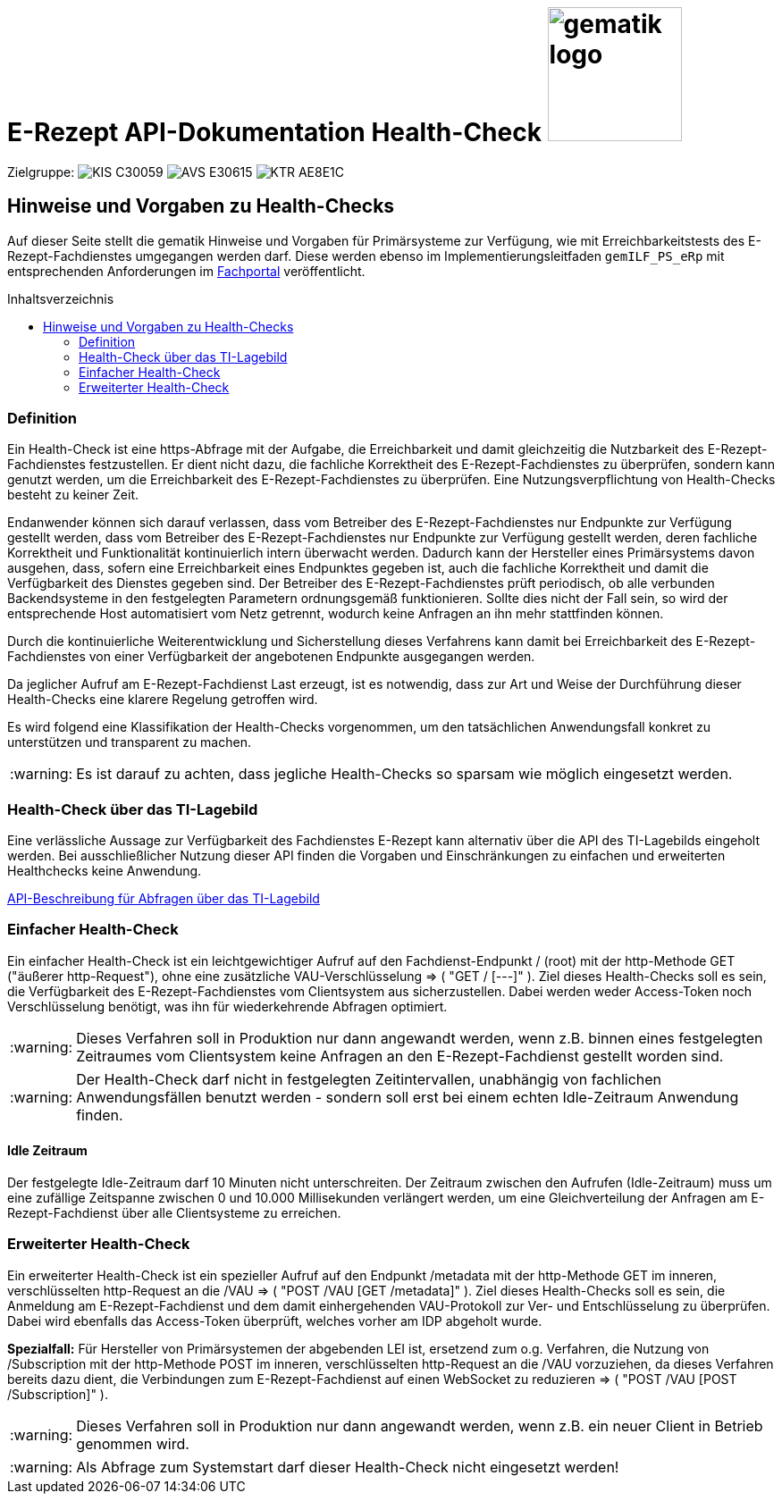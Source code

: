 = E-Rezept API-Dokumentation Health-Check image:gematik_logo.png[width=150, float="right"]
// asciidoc settings for DE (German)
// ==================================
:imagesdir: ../images
:tip-caption: :bulb:
:note-caption: :information_source:
:important-caption: :heavy_exclamation_mark:
:caution-caption: :fire:
:warning-caption: :warning:
:toc: macro
:toclevels: 2
:toc-title: Inhaltsverzeichnis
:AVS: https://img.shields.io/badge/AVS-E30615
:PVS: https://img.shields.io/badge/PVS/KIS-C30059
:FdV: https://img.shields.io/badge/FdV-green
:eRp: https://img.shields.io/badge/eRp--FD-blue
:KTR: https://img.shields.io/badge/KTR-AE8E1C
:NCPeH: https://img.shields.io/badge/NCPeH-orange
:DEPR: https://img.shields.io/badge/DEPRECATED-B7410E

// Variables for the Examples that are to be used
:branch: main
:date-folder: 2025-01-15

Zielgruppe: image:{PVS}[] image:{AVS}[] image:{KTR}[]

== Hinweise und Vorgaben zu Health-Checks
Auf dieser Seite stellt die gematik Hinweise und Vorgaben für Primärsysteme zur Verfügung, wie mit Erreichbarkeitstests des E-Rezept-Fachdienstes umgegangen werden darf. Diese werden ebenso im Implementierungsleitfaden `gemILF_PS_eRp` mit entsprechenden Anforderungen im link:https://fachportal.gematik.de/dokumentensuche?tx_gemcharacteristics_productlist%5BformIdentifier%5D=form-2849&tx_gemcharacteristics_productlist%5Btype%5D=ProdT&tx_gemcharacteristics_productlist%5Bproducttype%5D=168&tx_gemcharacteristics_productlist%5Bproducttypeversion%5D=74#c2849[Fachportal^] veröffentlicht.

toc::[]

=== Definition
Ein Health-Check ist eine https-Abfrage mit der Aufgabe, die Erreichbarkeit und damit gleichzeitig die Nutzbarkeit des E-Rezept-Fachdienstes festzustellen. Er dient nicht dazu, die fachliche Korrektheit des E-Rezept-Fachdienstes zu überprüfen, sondern kann genutzt werden, um die Erreichbarkeit des E-Rezept-Fachdienstes zu überprüfen. Eine Nutzungsverpflichtung von Health-Checks besteht zu keiner Zeit.

Endanwender können sich darauf verlassen, dass vom Betreiber des E-Rezept-Fachdienstes nur Endpunkte zur Verfügung gestellt werden, dass vom Betreiber des E-Rezept-Fachdienstes nur Endpunkte zur Verfügung gestellt werden, deren fachliche Korrektheit und Funktionalität kontinuierlich intern überwacht werden. Dadurch kann der Hersteller eines Primärsystems davon ausgehen, dass, sofern eine Erreichbarkeit eines Endpunktes gegeben ist, auch die fachliche Korrektheit und damit die Verfügbarkeit des Dienstes gegeben sind. Der Betreiber des E-Rezept-Fachdienstes prüft periodisch, ob alle verbunden Backendsysteme in den festgelegten Parametern ordnungsgemäß funktionieren. Sollte dies nicht der Fall sein, so wird der entsprechende Host automatisiert vom Netz getrennt, wodurch keine Anfragen an ihn mehr stattfinden können.

Durch die kontinuierliche Weiterentwicklung und Sicherstellung dieses Verfahrens kann damit bei Erreichbarkeit des E-Rezept-Fachdienstes von einer Verfügbarkeit der angebotenen Endpunkte ausgegangen werden.

Da jeglicher Aufruf am E-Rezept-Fachdienst Last erzeugt, ist es notwendig, dass zur Art und Weise der Durchführung dieser Health-Checks eine klarere Regelung getroffen wird.

Es wird folgend eine Klassifikation der Health-Checks vorgenommen, um den tatsächlichen Anwendungsfall konkret zu unterstützen und transparent zu machen.

WARNING: Es ist darauf zu achten, dass jegliche Health-Checks so sparsam wie möglich eingesetzt werden.

=== Health-Check über das TI-Lagebild
Eine verlässliche Aussage zur Verfügbarkeit des Fachdienstes E-Rezept kann alternativ über die API des TI-Lagebilds eingeholt werden. Bei ausschließlicher Nutzung dieser API finden die Vorgaben und Einschränkungen zu einfachen und erweiterten Healthchecks keine Anwendung.

link:erp_ps_probing_lagebild.adoc[API-Beschreibung für Abfragen über das TI-Lagebild]

=== Einfacher Health-Check
Ein einfacher Health-Check ist ein leichtgewichtiger Aufruf auf den Fachdienst-Endpunkt / (root) mit der http-Methode GET ("äußerer http-Request"), ohne eine zusätzliche VAU-Verschlüsselung ⇒ ( "GET / [---]" ). Ziel dieses Health-Checks soll es sein, die Verfügbarkeit des E-Rezept-Fachdienstes vom Clientsystem aus sicherzustellen. Dabei werden weder Access-Token noch Verschlüsselung benötigt, was ihn für wiederkehrende Abfragen optimiert.

WARNING: Dieses Verfahren soll in Produktion nur dann angewandt werden, wenn z.B. binnen eines festgelegten Zeitraumes vom Clientsystem keine Anfragen an den E-Rezept-Fachdienst gestellt worden sind.

WARNING: Der Health-Check darf nicht in festgelegten Zeitintervallen, unabhängig von fachlichen Anwendungsfällen benutzt werden - sondern soll erst bei einem echten Idle-Zeitraum Anwendung finden.

==== Idle Zeitraum
Der festgelegte Idle-Zeitraum darf 10 Minuten nicht unterschreiten.
Der Zeitraum zwischen den Aufrufen (Idle-Zeitraum) muss um eine zufällige Zeitspanne zwischen 0 und 10.000 Millisekunden verlängert werden, um eine Gleichverteilung der Anfragen am E-Rezept-Fachdienst über alle Clientsysteme zu erreichen.

=== Erweiterter Health-Check
Ein erweiterter Health-Check ist ein spezieller Aufruf auf den Endpunkt /metadata mit der http-Methode GET im inneren, verschlüsselten http-Request an die /VAU ⇒ ( "POST /VAU [GET /metadata]" ). Ziel dieses Health-Checks soll es sein, die Anmeldung am E-Rezept-Fachdienst und dem damit einhergehenden VAU-Protokoll zur Ver- und Entschlüsselung zu überprüfen. Dabei wird ebenfalls das Access-Token überprüft, welches vorher am IDP abgeholt wurde.

*Spezialfall:* Für Hersteller von Primärsystemen der abgebenden LEI ist, ersetzend zum o.g. Verfahren, die Nutzung von /Subscription mit der http-Methode POST im inneren, verschlüsselten http-Request an die /VAU vorzuziehen, da dieses Verfahren bereits dazu dient, die Verbindungen zum E-Rezept-Fachdienst auf einen WebSocket zu reduzieren
⇒ ( "POST /VAU [POST /Subscription]" ).

WARNING: Dieses Verfahren soll in Produktion nur dann angewandt werden, wenn z.B. ein neuer Client in Betrieb genommen wird.

WARNING: Als Abfrage zum Systemstart darf dieser Health-Check nicht eingesetzt werden!
